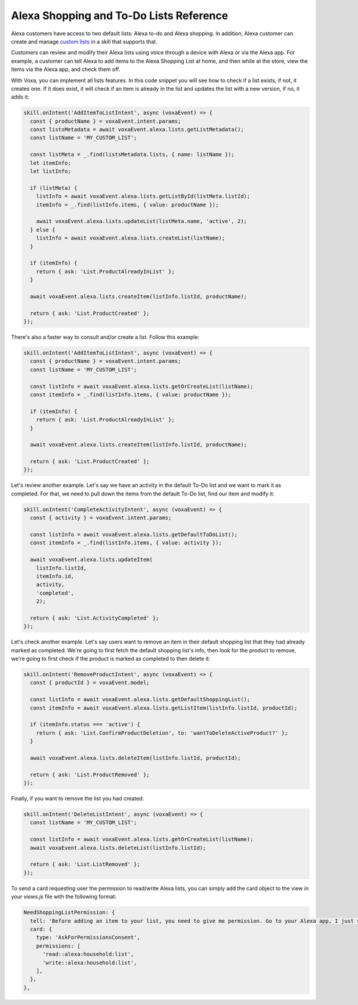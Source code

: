 .. _lists:

Alexa Shopping and To-Do Lists Reference
========================================

Alexa customers have access to two default lists: Alexa to-do and Alexa shopping. In addition, Alexa customer can create and manage `custom lists <https://developer.amazon.com/docs/custom-skills/access-the-alexa-shopping-and-to-do-lists.html>`_ in a skill that supports that.

Customers can review and modify their Alexa lists using voice through a device with Alexa or via the Alexa app. For example, a customer can tell Alexa to add items to the Alexa Shopping List at home, and then while at the store, view the items via the Alexa app, and check them off.

.. js:function:: Lists.constructor(voxaEvent)

  Constructor

  :param voxaEvent: Voxa Event object.

.. js:function:: Lists.getDefaultShoppingList()

  Gets info for the Alexa default Shopping list

  :returns Object: A JSON object with the Shopping list info

.. js:function:: Lists.getDefaultToDoList()

  Gets info for the Alexa default To-Do list

  :returns Object: A JSON object with the To-Do list info

.. js:function:: Lists.getListMetadata()

  Gets list metadata for all user's lists including the default list

  :returns Array: An object array

.. js:function:: Lists.getListById(listId, status = 'active')

  Gets specific list by id and status

  :param listId: List ID.
  :param status: list status, defaults to active (only value accepted for now)
  :returns Object: A JSON object with the specific list info.

.. js:function:: Lists.getOrCreateList(name)

  Looks for a list by name and returns it, if it is not found, it creates a new list with that name and returns it.

  :param name: List name.
  :returns Object: A JSON object with the specific list info.

.. js:function:: Lists.createList(name, state = 'active')

  Creates a new list with the name and state.

  :param name: List name.
  :param active: list status, defaults to active (only value accepted for now)
  :returns Object: A JSON object with the specific list info.

.. js:function:: Lists.updateList(listId, name, state = 'active', version)

  Updates list with the name, state, and version.

  :param listId: List ID.
  :param state: list status, defaults to active (only value accepted for now)
  :param version: List version.
  :returns Object: A JSON object with the specific list info.

.. js:function:: Lists.deleteList(listId)

  Deletes a list by ID.

  :param listId: List ID.
  :returns: undefined. HTTP response with 200 or error if any.

.. js:function:: Lists.getListItem(listId, itemId)

  Creates a new list with the name and state.

  :param listId: List ID.
  :param itemId: Item ID.
  :returns Object: A JSON object with the specific list info.

.. js:function:: Lists.createItem(listId, value, status = 'active')

  Creates a new list with the name and state.

  :param listId: List ID.
  :param value: Item name.
  :param status: item status, defaults to active. Other values accepted: 'completed'
  :returns Object: A JSON object with the specific item info.

.. js:function:: Lists.updateItem(listId, itemId, value, status, version)

  Creates a new list with the name and state.

  :param listId: List ID.
  :param itemId: Item ID.
  :param value: Item name.
  :param status: item status. Values accepted: 'active | completed'
  :returns Object: A JSON object with the specific item info.

.. js:function:: Lists.deleteItem(listId, itemId)

  Creates a new list with the name and state.

  :param listId: List ID.
  :param itemId: Item ID.
  :returns: undefined. HTTP response with 200 or error if any.

With Voxa, you can implement all lists features. In this code snippet you will see how to check if a list exists, if not, it creates one. If it does exist, it will check if an item is already in the list and updates the list with a new version, if no, it adds it:

.. code-block:: javascript

  skill.onIntent('AddItemToListIntent', async (voxaEvent) => {
    const { productName } = voxaEvent.intent.params;
    const listsMetadata = await voxaEvent.alexa.lists.getListMetadata();
    const listName = 'MY_CUSTOM_LIST';

    const listMeta = _.find(listsMetadata.lists, { name: listName });
    let itemInfo;
    let listInfo;

    if (listMeta) {
      listInfo = await voxaEvent.alexa.lists.getListById(listMeta.listId);
      itemInfo = _.find(listInfo.items, { value: productName });

      await voxaEvent.alexa.lists.updateList(listMeta.name, 'active', 2);
    } else {
      listInfo = await voxaEvent.alexa.lists.createList(listName);
    }

    if (itemInfo) {
      return { ask: 'List.ProductAlreadyInList' };
    }

    await voxaEvent.alexa.lists.createItem(listInfo.listId, productName);

    return { ask: 'List.ProductCreated' };
  });

There's also a faster way to consult and/or create a list. Follow this example:

.. code-block:: javascript

  skill.onIntent('AddItemToListIntent', async (voxaEvent) => {
    const { productName } = voxaEvent.intent.params;
    const listName = 'MY_CUSTOM_LIST';

    const listInfo = await voxaEvent.alexa.lists.getOrCreateList(listName);
    const itemInfo = _.find(listInfo.items, { value: productName });

    if (itemInfo) {
      return { ask: 'List.ProductAlreadyInList' };
    }

    await voxaEvent.alexa.lists.createItem(listInfo.listId, productName);

    return { ask: 'List.ProductCreated' };
  });


Let's review another example. Let's say we have an activity in the default To-Do list and we want to mark it as completed. For that, we need to pull down the items from the default To-Do list, find our item and modify it:

.. code-block:: javascript

  skill.onIntent('CompleteActivityIntent', async (voxaEvent) => {
    const { activity } = voxaEvent.intent.params;

    const listInfo = await voxaEvent.alexa.lists.getDefaultToDoList();
    const itemInfo = _.find(listInfo.items, { value: activity });

    await voxaEvent.alexa.lists.updateItem(
      listInfo.listId,
      itemInfo.id,
      activity,
      'completed',
      2);

    return { ask: 'List.ActivityCompleted' };
  });

Let's check another example. Let's say users want to remove an item in their default shopping list that they had already marked as completed. We're going to first fetch the default shopping list's info, then look for the product to remove, we're going to first check if the product is marked as completed to then delete it:

.. code-block:: javascript

  skill.onIntent('RemoveProductIntent', async (voxaEvent) => {
    const { productId } = voxaEvent.model;

    const listInfo = await voxaEvent.alexa.lists.getDefaultShoppingList();
    const itemInfo = await voxaEvent.alexa.lists.getListItem(listInfo.listId, productId);

    if (itemInfo.status === 'active') {
      return { ask: 'List.ConfirmProductDeletion', to: 'wantToDeleteActiveProduct?' };
    }

    await voxaEvent.alexa.lists.deleteItem(listInfo.listId, productId);

    return { ask: 'List.ProductRemoved' };
  });

Finally, if you want to remove the list you had created:

.. code-block:: javascript

  skill.onIntent('DeleteListIntent', async (voxaEvent) => {
    const listName = 'MY_CUSTOM_LIST';

    const listInfo = await voxaEvent.alexa.lists.getOrCreateList(listName);
    await voxaEvent.alexa.lists.deleteList(listInfo.listId);

    return { ask: 'List.ListRemoved' };
  });

To send a card requesting user the permission to read/write Alexa lists, you can simply add the card object to the view in your `views.js` file with the following format:

.. code-block:: javascript

  NeedShoppingListPermission: {
    tell: 'Before adding an item to your list, you need to give me permission. Go to your Alexa app, I just sent a link.',
    card: {
      type: 'AskForPermissionsConsent',
      permissions: [
        'read::alexa:household:list',
        'write::alexa:household:list',
      ],
    },
  },
